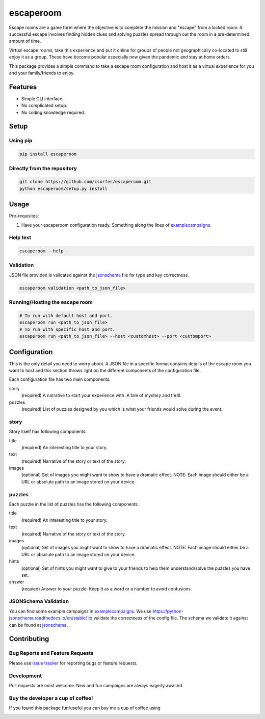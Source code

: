 escaperoom
==========

|pypiv| |pyv| |Licence| |Thanks|

Escape rooms are a game form where the objective is to complete the mission and "escape"
from a locked room. A successful escape involves finding hidden clues and solving puzzles
spread through out the room in a pre-determined amount of time.

Virtual escape rooms, take this experience and put it online for groups of people not
geographically co-located to still enjoy it as a group. These have become popular
especially now given the pandemic and stay at home orders.

This package provides a simple command to take a escape room configuration and host it
as a virtual experience for you and your family/friends to enjoy.

Features
--------

* Simple CLI interface.

* No complicated setup.

* No coding knowledge required.

Setup
-----

Using pip
~~~~~~~~~

.. code:: bash

    pip install escaperoom

Directly from the repository
~~~~~~~~~~~~~~~~~~~~~~~~~~~~

.. code:: bash

    git clone https://github.com/csurfer/escaperoom.git
    python escaperoom/setup.py install

Usage
-----

Pre-requisites:

1. Have your escaperoom configuration ready. Something along the lines of `examplecampaigns`_.

Help text
~~~~~~~~~

.. code:: bash

    escaperoom --help

Validation
~~~~~~~~~~

JSON file provided is validated against the `jsonschema`_ file for type and key correctness.

.. code:: bash

    escaperoom validation <path_to_json_file>

Running/Hosting the escape room
~~~~~~~~~~~~~~~~~~~~~~~~~~~~~~~

.. code:: bash

    # To run with default host and port.
    escaperoom run <path_to_json_file>
    # To run with specific host and port.
    escaperoom run <path_to_json_file> --host <customhost> --port <customport>

Configuration
-------------

This is the only detail you need to worry about. A JSON file in a specific format contains
details of the escape room you want to host and this section throws light on the different
components of the configuration file.

Each configuration file has two main components.

story
  (required) A narrative to start your experience with. A tale of mystery and thrill.

puzzles
  (required) List of puzzles designed by you which is what your friends would solve during the event.

story
~~~~~

Story itself has following components.

title
  (required) An interesting title to your story.

text
  (required) Narrative of the story or text of the story.

images
  (optional) Set of images you might want to show to have a dramatic effect. NOTE: Each image should either
  be a URL or absolute path to an image stored on your device.

puzzles
~~~~~~~

Each puzzle in the list of puzzles has the following components.

title
  (required) An interesting title to your story.

text
  (required) Narrative of the story or text of the story.

images
  (optional) Set of images you might want to show to have a dramatic effect. NOTE: Each image should either
  be a URL or absolute path to an image stored on your device.

hints
  (optional) Set of hints you might want to give to your friends to help them understand/solve the
  puzzles you have set.

answer
  (requied) Answer to your puzzle. Keep it as a word or a number to avoid confusions.

JSONSchema Validation
~~~~~~~~~~~~~~~~~~~~~

You can find some example campaigns in `examplecampaigns`_. We use https://python-jsonschema.readthedocs.io/en/stable/
to validate the correctness of the config file. The schema we validate it against can be found at `jsonschema`_.


Contributing
------------

Bug Reports and Feature Requests
~~~~~~~~~~~~~~~~~~~~~~~~~~~~~~~~

Please use `issue tracker`_ for reporting bugs or feature requests.

Development
~~~~~~~~~~~

Pull requests are most welcome. New and fun campaigns are always eagerly awaited.


Buy the developer a cup of coffee!
~~~~~~~~~~~~~~~~~~~~~~~~~~~~~~~~~~

If you found this package fun/useful you can buy me a cup of coffee using

|Donate|

.. |Donate| image:: https://www.paypalobjects.com/webstatic/en_US/i/btn/png/silver-pill-paypal-44px.png
   :target: https://www.paypal.com/cgi-bin/webscr?cmd=_donations&business=3BSBW7D45C4YN&lc=US&currency_code=USD&bn=PP%2dDonationsBF%3abtn_donate_SM%2egif%3aNonHosted

.. |Thanks| image:: https://img.shields.io/badge/Say%20Thanks-!-1EAEDB.svg
   :target: https://saythanks.io/to/csurfer

.. _issue tracker: https://github.com/csurfer/escaperoom/issues

.. |Licence| image:: https://img.shields.io/badge/license-MIT-blue.svg
   :target: https://raw.githubusercontent.com/csurfer/escaperoom/master/LICENSE

.. |pypiv| image:: https://img.shields.io/pypi/v/escaperoom.svg
   :target: https://pypi.python.org/pypi/escaperoom

.. |pyv| image:: https://img.shields.io/pypi/pyversions/escaperoom.svg
   :target: https://pypi.python.org/pypi/escaperoom

.. _examplecampaigns: https://github.com/csurfer/escaperoom/tree/main/escaperoom/example_campaigns

.. _jsonschema: https://github.com/csurfer/escaperoom/blob/main/escaperoom/config.schema
